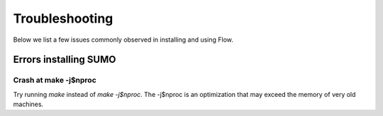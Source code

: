 Troubleshooting
********


Below we list a few issues commonly observed in installing and using
Flow. 

Errors installing SUMO
=================

Crash at make -j$nproc
-----------------
Try running `make` instead of `make -j$nproc`. The -j$nproc is an optimization
that may exceed the memory of very old machines. 

